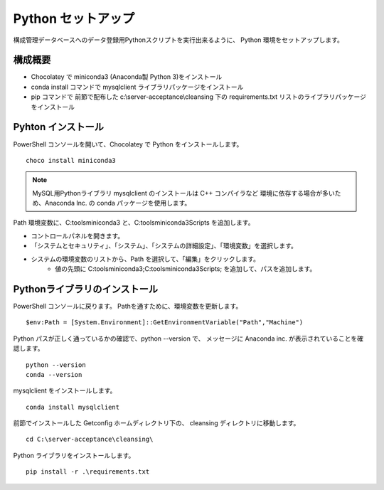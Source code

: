Python セットアップ
===================

構成管理データベースへのデータ登録用Pythonスクリプトを実行出来るように、
Python 環境をセットアップします。

構成概要
--------

* Chocolatey で miniconda3 (Anaconda製 Python 3)をインストール
* conda install コマンドで mysqlclient ライブラリパッケージをインストール
* pip コマンドで 前節で配布した c:\\server-acceptance\\cleansing 下の
  requirements.txt リストのライブラリパッケージをインストール

Pyhton インストール
-------------------

PowerShell コンソールを開いて、Chocolatey で Python をインストールします。

::

   choco install miniconda3

.. note::

   MySQL用Pythonライブラリ mysqlclient のインストールは C++ コンパイラなど
   環境に依存する場合が多いため、Anaconda Inc. の conda パッケージを使用します。

Path 環境変数に、C:\tools\miniconda3 と、C:\tools\miniconda3\Scripts を追加します。

* コントロールパネルを開きます。
* 「システムとセキュリティ」、「システム」、「システムの詳細設定」、「環境変数」を選択します。
* システムの環境変数のリストから、Path を選択して、「編集」をクリックします。
   * 値の先頭に C:\tools\miniconda3;C:\tools\miniconda3\Scripts; を追加して、パスを追加します。


Pythonライブラリのインストール
------------------------------

PowerShell コンソールに戻ります。
Pathを通すために、環境変数を更新します。

::

   $env:Path = [System.Environment]::GetEnvironmentVariable("Path","Machine")

Python パスが正しく通っているかの確認で、python --version で、
メッセージに Anaconda inc. が表示されていることを確認します。

::

   python --version
   conda --version

mysqlclient をインストールします。

::

   conda install mysqlclient

前節でインストールした Getconfig ホームディレクトリ下の、 cleansing 
ディレクトリに移動します。

::

   cd C:\server-acceptance\cleansing\

Python ライブラリをインストールします。

::

   pip install -r .\requirements.txt

